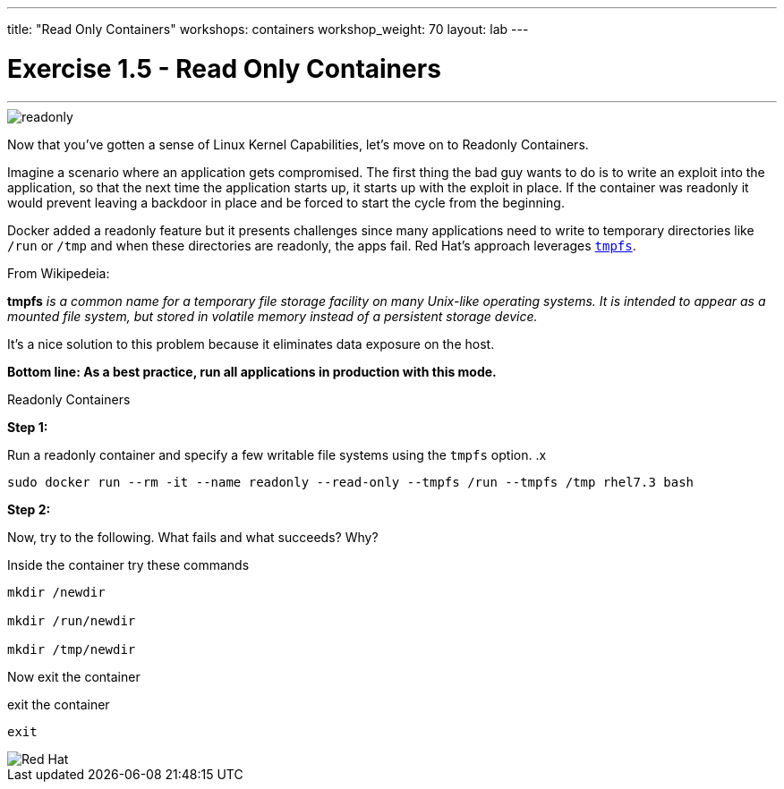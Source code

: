 ---
title: "Read Only Containers"
workshops: containers
workshop_weight: 70
layout: lab
---

:imagesdir: /workshops/security/containers/images

= Exercise 1.5 - Read Only Containers

---

****

image::readonly.png[]

[.lead]
Now that you've gotten a sense of Linux Kernel Capabilities, let's move on to Readonly Containers.

====

Imagine a scenario where an application gets compromised. The first thing the bad guy wants to do is to write an exploit into the application, so that the next time the application starts up, it starts up with the exploit in place. If the container was read­only it would prevent leaving a backdoor in place and be forced to start the cycle from the beginning.

Docker added a read­only feature but it presents challenges since many applications need to write to temporary directories like  `/run` or `/tmp` and when these directories are read­only, the apps fail. Red Hat’s approach leverages https://en.wikipedia.org/wiki/Tmpfs[`tmpfs`].

From Wikipedeia:

*tmpfs* _is a common name for a temporary file storage facility on many Unix-like operating systems. It is intended to appear as a mounted file system, but stored in volatile memory instead of a persistent storage device._


It's a nice solution to this problem because it eliminates data exposure on the host.

*Bottom line: As a best practice, run all applications in production with this mode.*



====

[.lead]
Readonly Containers

====

*Step 1:*

Run a read­only container and specify a few writable file systems using the ­`tmpfs` option.
.x
[source,bash]
----
sudo docker run --rm -it --name readonly --read-only --tmpfs /run --tmpfs /tmp rhel7.3 bash
----

*Step 2:*

Now, try to the following. What fails and what succeeds? Why?

.Inside the container try these commands
[source,bash]
----
mkdir /newdir

mkdir /run/newdir

mkdir /tmp/newdir
----

Now exit the container

.exit the container
[source,bash]
----
exit
----

image::redhat.svg[Red Hat]
====

